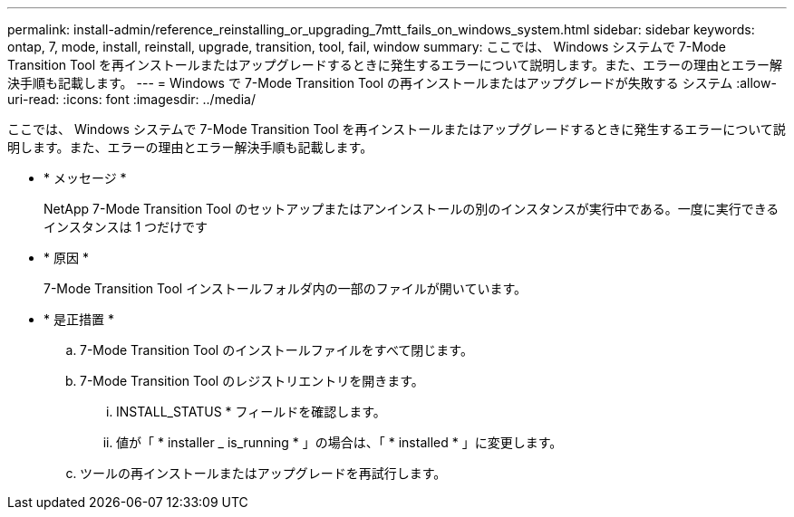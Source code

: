 ---
permalink: install-admin/reference_reinstalling_or_upgrading_7mtt_fails_on_windows_system.html 
sidebar: sidebar 
keywords: ontap, 7, mode, install, reinstall, upgrade, transition, tool, fail, window 
summary: ここでは、 Windows システムで 7-Mode Transition Tool を再インストールまたはアップグレードするときに発生するエラーについて説明します。また、エラーの理由とエラー解決手順も記載します。 
---
= Windows で 7-Mode Transition Tool の再インストールまたはアップグレードが失敗する システム
:allow-uri-read: 
:icons: font
:imagesdir: ../media/


[role="lead"]
ここでは、 Windows システムで 7-Mode Transition Tool を再インストールまたはアップグレードするときに発生するエラーについて説明します。また、エラーの理由とエラー解決手順も記載します。

* * メッセージ *
+
NetApp 7-Mode Transition Tool のセットアップまたはアンインストールの別のインスタンスが実行中である。一度に実行できるインスタンスは 1 つだけです

* * 原因 *
+
7-Mode Transition Tool インストールフォルダ内の一部のファイルが開いています。

* * 是正措置 *
+
.. 7-Mode Transition Tool のインストールファイルをすべて閉じます。
.. 7-Mode Transition Tool のレジストリエントリを開きます。
+
... INSTALL_STATUS * フィールドを確認します。
... 値が「 * installer _ is_running * 」の場合は、「 * installed * 」に変更します。


.. ツールの再インストールまたはアップグレードを再試行します。



